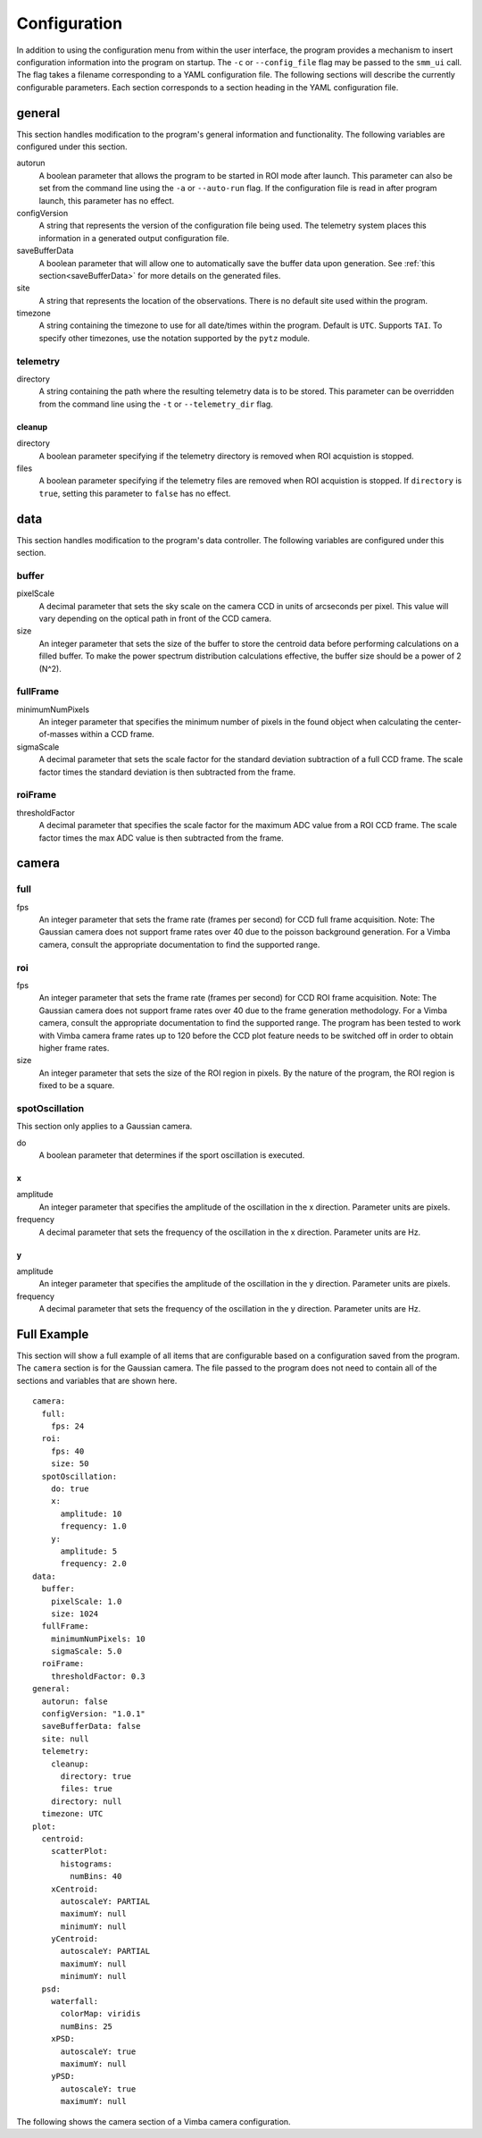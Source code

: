 .. _configuration:

=============
Configuration
=============

In addition to using the configuration menu from within the user interface, the
program provides a mechanism to insert configuration information into the program
on startup. The ``-c`` or ``--config_file`` flag may be passed to the ``smm_ui`` call.
The flag takes a filename corresponding to a YAML configuration file. The following sections
will describe the currently configurable parameters. Each section corresponds to a section
heading in the YAML configuration file.


general
~~~~~~~

This section handles modification to the program's general information and functionality. The following variables are configured under this section.

autorun
  A boolean parameter that allows the program to be started in ROI mode after launch. This parameter can also be set from the command line using the ``-a`` or ``--auto-run`` flag. If the configuration file is read in after program launch, this parameter has no effect.

configVersion
  A string that represents the version of the configuration file being used. The telemetry system places this information in a generated output configuration file. 

saveBufferData
  A boolean parameter that will allow one to automatically save the buffer data upon generation. See :ref:`this section<saveBufferData>` for more details on the generated files.

site
  A string that represents the location of the observations. There is no default site used within the program.

timezone
  A string containing the timezone to use for all date/times within the program. Default is ``UTC``. Supports ``TAI``. To specify other timezones, use the notation supported by the ``pytz`` module.

telemetry
---------

directory
  A string containing the path where the resulting telemetry data is to be stored. This parameter can be overridden from the command line using the ``-t`` or ``--telemetry_dir`` flag.

cleanup
^^^^^^^

directory
  A boolean parameter specifying if the telemetry directory is removed when ROI acquistion is stopped.
  
files
  A boolean parameter specifying if the telemetry files are removed when ROI acquistion is stopped. If ``directory`` is ``true``, setting this parameter to ``false`` has no effect. 

data
~~~~

This section handles modification to the program's data controller. The following variables are configured under this section.

buffer
------

pixelScale
  A decimal parameter that sets the sky scale on the camera CCD in units of arcseconds per pixel. This value will vary depending on the optical path in front of the CCD camera.

size
  An integer parameter that sets the size of the buffer to store the centroid data before performing calculations on a filled buffer. To make the power spectrum distribution calculations effective, the buffer size should be a power of 2 (N^2).

  .. N^2 replace:: N\ :sup:`2`

fullFrame
---------

minimumNumPixels
  An integer parameter that specifies the minimum number of pixels in the found object when calculating the center-of-masses within a CCD frame.

sigmaScale
  A decimal parameter that sets the scale factor for the standard deviation subtraction of a full CCD frame. The scale factor times the standard deviation is then subtracted from the frame.

roiFrame
--------

thresholdFactor
  A decimal parameter that specifies the scale factor for the maximum ADC value from a ROI CCD frame. The scale factor times the max ADC value is then subtracted from the frame.

camera
~~~~~~

full
----

fps
  An integer parameter that sets the frame rate (frames per second) for CCD full frame acquisition. Note: The Gaussian camera does not support frame rates over 40 due to the poisson background generation. For a Vimba camera, consult the appropriate documentation to find the supported range. 

roi
---

fps
  An integer parameter that sets the frame rate (frames per second) for CCD ROI frame acquisition. Note: The Gaussian camera does not support frame rates over 40 due to the frame generation methodology. For a Vimba camera, consult the appropriate documentation to find the supported range. The program has been tested to work with Vimba camera frame rates up to 120 before the CCD plot feature needs to be switched off in order to obtain higher frame rates.

size
  An integer parameter that sets the size of the ROI region in pixels. By the nature of the program, the ROI region is fixed to be a square.

spotOscillation
---------------

This section only applies to a Gaussian camera.

do
  A boolean parameter that determines if the sport oscillation is executed.

x
^

amplitude
  An integer parameter that specifies the amplitude of the oscillation in the x direction. Parameter units are pixels.

frequency
  A decimal parameter that sets the frequency of the oscillation in the x direction. Parameter units are Hz.

y
^

amplitude
  An integer parameter that specifies the amplitude of the oscillation in the y direction. Parameter units are pixels.

frequency
  A decimal parameter that sets the frequency of the oscillation in the y direction. Parameter units are Hz.

Full Example
~~~~~~~~~~~~

This section will show a full example of all items that are configurable based on a configuration saved from the program. The ``camera`` section is for the Gaussian camera. The file passed to the program does not need to contain all of the sections and variables that are shown here.

::

  camera:
    full:
      fps: 24
    roi:
      fps: 40
      size: 50
    spotOscillation:
      do: true
      x:
        amplitude: 10
        frequency: 1.0
      y:
        amplitude: 5
        frequency: 2.0
  data:
    buffer:
      pixelScale: 1.0
      size: 1024
    fullFrame:
      minimumNumPixels: 10
      sigmaScale: 5.0
    roiFrame:
      thresholdFactor: 0.3
  general:
    autorun: false
    configVersion: "1.0.1"
    saveBufferData: false
    site: null
    telemetry:
      cleanup:
        directory: true
        files: true
      directory: null
    timezone: UTC
  plot:
    centroid:
      scatterPlot:
        histograms:
          numBins: 40
      xCentroid:
        autoscaleY: PARTIAL
        maximumY: null
        minimumY: null
      yCentroid:
        autoscaleY: PARTIAL
        maximumY: null
        minimumY: null
    psd:
      waterfall:
        colorMap: viridis
        numBins: 25
      xPSD:
        autoscaleY: true
        maximumY: null
      yPSD:
        autoscaleY: true
        maximumY: null

The following shows the camera section of a Vimba camera configuration.
